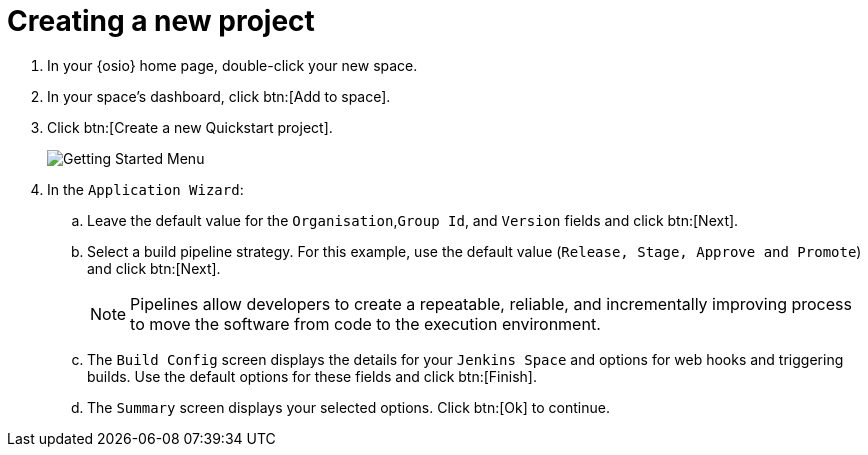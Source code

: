 [id="creating_new_project-{context}"]
= Creating a new project

// for hello-world
ifeval::["{context}" == "hello-world"]
When you create a new Space, the `How would you like to get started?` menu appears. Use this menu to create a new Quickstart project as follows:
endif::[]

// for spring-boot
ifeval::["{context}" == "spring-boot"]
You will now learn how to create a second quickstart project in your Space. The Hello World project was a Vert.X application and the second quickstart is a Spring Boot application.
endif::[]

. In your {osio} home page, double-click your new space.
. In your space's dashboard, click btn:[Add to space].
. Click btn:[Create a new Quickstart project].
+
image::get_started_menu.png[Getting Started Menu]
+
. In the `Application Wizard`:
// conditional starts here
// for hello-world
ifeval::["{context}" == "hello-world"]
.. Click a project type from the displayed icons. For this example, click `Vert.x HTTP Booster`.
.. Click btn:[Next].
.. In the `OpenShift Project Name` field, type *helloworldvertx* as the unique name for your project.
endif::[]
// for spring-boot
ifeval::["{context}" == "spring-boot"]
.. In the `Name` field, type *spring* and press kbd:[Enter] to filter the options for Spring Boot quickstart applications.
.. From the displayed results, click `Spring Boot - HTTP`.
+
image::project_springboot.png[Spring Boot HTTP Project]
+
.. Click btn:[Next].
.. In the `OpenShift Project Name` field, add *myspringboot* as the name for your project.
endif::[]
// conditional ends here
.. Leave the default value for the `Organisation`,`Group Id`, and `Version` fields and click btn:[Next].
.. Select a build pipeline strategy. For this example, use the default value (`Release, Stage, Approve and Promote`) and click btn:[Next].
+
NOTE: Pipelines allow developers to create a repeatable, reliable, and incrementally improving process to move the software from code to the execution environment.
+
.. The `Build Config` screen displays the details for your `Jenkins Space` and options for web hooks and triggering builds. Use the default options for these fields and click btn:[Finish].
.. The `Summary` screen displays your selected options. Click btn:[Ok] to continue.

// for hello-world
ifeval::["{context}" == "hello-world"]
Your new Vert.X project is now created in your Space. {osio} now adds a pipeline into your OpenShift Online account and creates a new GitHub repository for your project.
endif::[]
// for spring-boot
ifeval::["{context}" == "spring-boot"]
Your new Spring Boot project is now created in your Space. {osio} now adds a pipeline into your OpenShift Online account and creates a new GitHub repository for your project.
endif::[]
// end conditionals